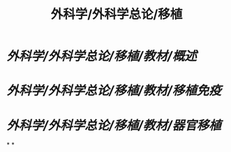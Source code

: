 #+title: 外科学/外科学总论/移植

* [[外科学/外科学总论/移植/教材/概述]]
* [[外科学/外科学总论/移植/教材/移植免疫]]
* [[外科学/外科学总论/移植/教材/器官移植]]
*
*